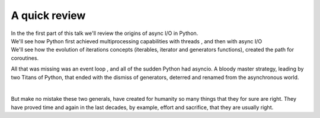 .. _ref_part_1_before_starting:

A quick review
==============

| In the the first part of this talk we'll review the origins of async I/O in Python.

| We'll see how Python first achieved multiprocessing capabilities with threads , and then with async I/O

| We'll see how the evolution of iterations concepts  (iterables, iterator and generators functions), created the path for coroutines.

All that was missing was an event loop , and all of the sudden Python had asyncio. A bloody master strategy, leading by
two Titans of Python, that ended with the dismiss of generators, deterred and renamed from the asynchronous world.

|

But make no mistake these two generals, have created for humanity so many things that they for sure are right.
They have proved time and again in the last decades, by example, effort and sacrifice, that they are usually right.







